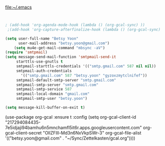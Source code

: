 

file:~/.emacs
#+BEGIN_SRC emacs-lisp :tangle yes

   
; (add-hook 'org-agenda-mode-hook (lambda () (org-gcal-sync) ))
 ;(add-hook 'org-capture-afterfinalize-hook (lambda () (org-gcal-sync) ))

(setq user-full-name "Betsy Yoon"
      user-mail-address "betsy.yoon@gmail.com")
    (setq mu4e-get-mail-command "mbsync -aV")
(require 'smtpmail)
(setq message-send-mail-function 'smtpmail-send-it
     starttls-use-gnutls t
     smtpmail-starttls-credentials '(("smtp.gmail.com" 587 nil nil))
     smtpmail-auth-credentials
       '(("smtp.gmail.com" 587 "betsy.yoon" "gyzoxzmytclnifef"))
     smtpmail-default-smtp-server "smtp.gmail.com"
     smtpmail-smtp-server "smtp.gmail.com"
     smtpmail-smtp-service 587
     smtpmail-local-domain "gmail.com"
     smtpmail-smtp-user "betsy.yoon")

(setq message-kill-buffer-on-exit t)
#+END_SRC

#+RESULTS:
: betsy.yoon
(use-package org-gcal
   :ensure t
   :config
   (setq org-gcal-client-id "217294084435-7e5idjaji94bamhu6n5mnchamfl5it6r.apps.googleusercontent.com"
 	org-gcal-client-secret "OlIZFIll-Md3n6NxVkpSWr-3"
 	org-gcal-file-alist '(("betsy.yoon@gmail.com" .  "~/Sync/Zettelkasten/gcal.org"))))

